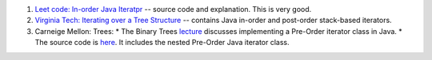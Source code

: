 1. `Leet code: In-order Java Iteratpr <https://leetcode.com/problems/binary-search-tree-iterator/solution/>`_ -- source code and explanation. This is very good.
2. `Virginia Tech: Iterating over a Tree Structure <http://courses.cs.vt.edu/~cs3114/Fall17/barnette/notes/Tree-Iterators.pdf>`_  -- contains Java in-order and post-order stack-based iterators.
3.  Carneige Mellon: Trees:
    * The Binary Trees `lecture <https://www.cs.cmu.edu/~adamchik/15-121/lectures/Trees/trees.html>`_ discusses implementing a Pre-Order iterator class in Java.
    * The source code is `here <https://www.cs.cmu.edu/~adamchik/15-121/lectures/Trees/code/BST.java>`_. It includes the nested Pre-Order Java iterator class. 
